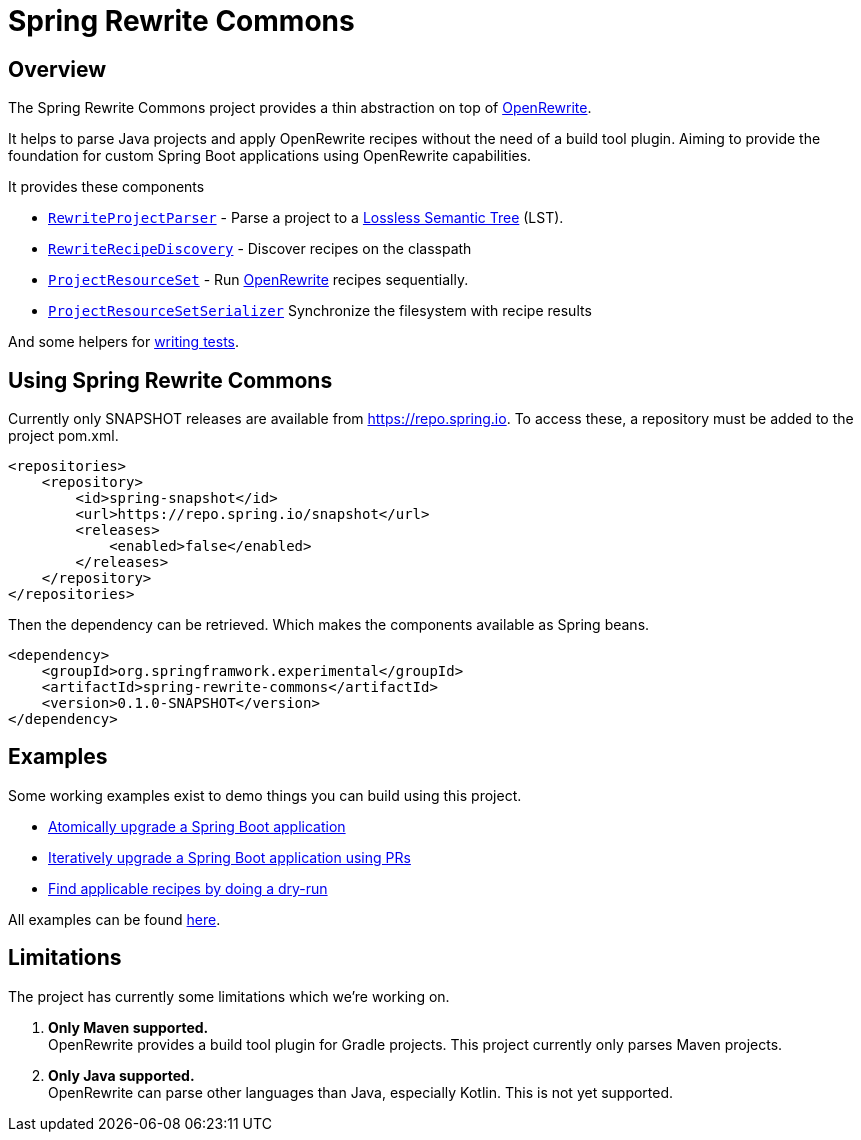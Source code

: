 [[introduction]]
= Spring Rewrite Commons



== Overview
The Spring Rewrite Commons project provides a thin abstraction on top of https://github.com/openrewrite/[OpenRewrite].

It helps to parse Java projects and apply OpenRewrite recipes without the need of a build tool plugin.
Aiming to provide the foundation for custom Spring Boot applications using OpenRewrite capabilities.

It provides these components

* `xref:concepts.adoc#_rewriteprojectparser[RewriteProjectParser]` - Parse a project to a https://docs.openrewrite.org/concepts-explanations/lossless-semantic-trees[Lossless Semantic Tree] (LST).
* `xref:concepts.adoc#_recipediscovery[RewriteRecipeDiscovery]` - Discover recipes on the classpath
* `xref:concepts.adoc#_projectresourceset[ProjectResourceSet]` - Run https://github.com/openrewrite/[OpenRewrite] recipes sequentially.
* `xref:concepts.adoc#_projectresourcesetserializer[ProjectResourceSetSerializer]` Synchronize the filesystem with recipe results

And some helpers for xref:testing.adoc[writing tests].

== Using Spring Rewrite Commons
Currently only SNAPSHOT releases are available from https://repo.spring.io.
To access these, a repository must be added to the project pom.xml.

[source,xml]
.....
<repositories>
    <repository>
        <id>spring-snapshot</id>
        <url>https://repo.spring.io/snapshot</url>
        <releases>
            <enabled>false</enabled>
        </releases>
    </repository>
</repositories>
.....

Then the dependency can be retrieved.
Which makes the components available as Spring beans.

[source,xml]
.....
<dependency>
    <groupId>org.springframwork.experimental</groupId>
    <artifactId>spring-rewrite-commons</artifactId>
    <version>0.1.0-SNAPSHOT</version>
</dependency>
.....


== Examples
Some working examples exist to demo things you can build using this project.

* file://spring-rewrite-commons-examples/boot-3-upgrade-atomic[Atomically upgrade a Spring Boot application]
* file://spring-rewrite-commons-examples/boot-3-upgrade-iterative[Iteratively upgrade a Spring Boot application using PRs]
* file://spring-rewrite-commons-examples/list-applicable-recipes-example[Find applicable recipes by doing a dry-run]

All examples can be found file://spring-rewrite-commons-examples[here].

== Limitations
The project has currently some limitations which we're working on.

. *Only Maven supported.* +
  OpenRewrite provides a build tool plugin for Gradle projects.
  This project currently only parses Maven projects.
. *Only Java supported.* +
OpenRewrite can parse other languages than Java, especially Kotlin. This is not yet supported.
